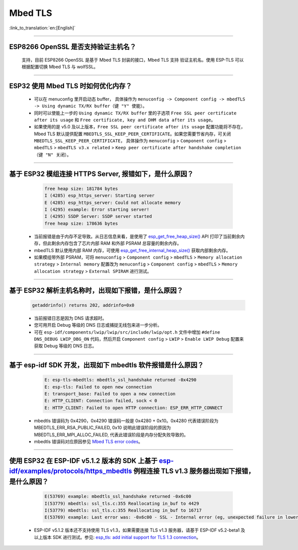 Mbed TLS 
========

:link_to_translation:`en:[English]`

.. raw:: html

   <style>
   body {counter-reset: h2}
     h2 {counter-reset: h3}
     h2:before {counter-increment: h2; content: counter(h2) ". "}
     h3:before {counter-increment: h3; content: counter(h2) "." counter(h3) ". "}
     h2.nocount:before, h3.nocount:before, { content: ""; counter-increment: none }
   </style>

--------------

ESP8266 OpenSSL 是否⽀持验证主机名？
---------------------------------------------------------

  ⽀持，目前 ESP8266 OpenSSL 是基于 Mbed TLS 封装的接口，Mbed TLS 支持 验证主机名。使用 ESP-TLS 可以根据配置切换 Mbed TLS 与 wolfSSL。

--------------

ESP32 使用 Mbed TLS 时如何优化内存？
-----------------------------------------------------------------------------

  - 可以在 menuconfig 里开启动态 buffer， 具体操作为 ``menuconfig -> Component config -> mbedTLS -> Using dynamic TX/RX buffer（键 "Y" 使能）``。
  - 同时可以使能上一步的 ``Using dynamic TX/RX buffer`` 里的子选项 ``Free SSL peer certificate after its usage`` 和 ``Free certificate, key and DHM data after its usage``。
  - 如果使用的是 v5.0 及以上版本，``Free SSL peer certificate after its usage`` 配置功能将不存在，Mbed TLS 默认提供配置 ``MBEDTLS_SSL_KEEP_PEER_CERTIFICATE``。如果您需要节省内存，可关闭 ``MBEDTLS_SSL_KEEP_PEER_CERTIFICATE``， 具体操作为 ``menuconfig`` > ``Component config`` > ``mbedTLS`` > ``mbedTLS v3.x related`` > ``Keep peer certificate after handshake completion （键 "N" 关闭）``。

-------------

基于 ESP32 模组连接 HTTPS Server, 报错如下，是什么原因？
-----------------------------------------------------------------------------------------------------------

    .. code-block:: c
      
      free heap size: 181784 bytes
      I (4285) esp_https_server: Starting server
      E (4285) esp_https_server: Could not allocate memory
      I (4295) example: Error starting server!
      I (4295) SSDP Server: SSDP server started
      free heap size: 178636 bytes

  - 当前报错是由于内存不足导致。从日志信息来看，是使用了 `esp_get_free_heap_size() <https://docs.espressif.com/projects/esp-idf/zh_CN/release-v5.0/esp32/api-reference/system/misc_system_api.html?highlight=get_free_heap_size#_CPPv422esp_get_free_heap_sizev>`_ API 打印了当前剩余内存，但此剩余内存包含了芯片内部 RAM 和外部 PSRAM 总容量的剩余内存。
  - mbedTLS 默认使用内部 RAM 内存，可使用 `esp_get_free_internal_heap_size() <https://docs.espressif.com/projects/esp-idf/en/release-v5.0/esp32/api-reference/system/misc_system_api.html#_CPPv431esp_get_free_internal_heap_sizev>`_ 获取内部剩余内存。
  - 如果模组带外部 PSRAM，可将 ``menuconfig`` > ``Component config`` > ``mbedTLS`` > ``Memory allocation strategy`` > ``Internal memory`` 配置改为 ``menuconfig`` > ``Component config`` > ``mbedTLS`` > ``Memory allocation strategy`` > ``External SPIRAM`` 进行测试。

-----------

基于 ESP32 解析主机名称时，出现如下报错，是什么原因？
-----------------------------------------------------------------------------------------------------

  .. code-block:: text

    getaddrinfo() returns 202, addrinfo=0x0

  - 当前报错日志是因为 DNS 请求超时。
  - 您可用开启 Debug 等级的 DNS 日志或捕捉无线包来进一步分析。
  - 可在 ``esp-idf/components/lwip/lwip/src/include/lwip/opt.h`` 文件中增加 ``#define DNS_DEBUG LWIP_DBG_ON`` 代码，然后开启 ``Component config`` > ``LWIP`` > ``Enable LWIP Debug`` 配置来获取 Debug 等级的 DNS 日志。

-------------

基于 esp-idf SDK 开发，出现如下 mbedtls 软件报错是什么原因？
----------------------------------------------------------------------------------------------------------------------------------

    .. code-block:: c

      E: esp-tls-mbedtls: mbedtls_ssl_handshake returned -0x4290 
      E: esp-tls: Failed to open new connection
      E: transport_base: Failed to open a new connection
      E: HTTP_CLIENT: Connection failed, sock < 0
      E: HTTP_CLIENT: Failed to open HTTP connection: ESP_ERR_HTTP_CONNECT

  - mbedtls 错误码为 0x4290，0x4290 错误码一般是 0x4280 + 0x10。0x4280 代表错误阶段为 MBEDTLS_ERR_RSA_PUBLIC_FAILED, 0x10 说明此错误阶段的原因为 MBEDTLS_ERR_MPI_ALLOC_FAILED, 代表此错误阶段是内存分配失败导致的。
  - mbedtls 错误码对应原因参见 `Mbed TLS error codes <https://gist.github.com/erikcorry/b25bdcacf3e0086f8a2afb688420678e>`__。

-------------

使用 ESP32 在 ESP-IDF v5.1.2 版本的 SDK 上基于 `esp-idf/examples/protocols/https_mbedtls <https://github.com/espressif/esp-idf/blob/482a8fb2d78e3b58eb21b26da8a5bedf90623213/examples/protocols/https_mbedtls/main/https_mbedtls_example_main.c#L125>`_ 例程连接 TLS v1.3 服务器出现如下报错，是什么原因？
----------------------------------------------------------------------------------------------------------------------------------------------------------------------------------------------------------------------------------------------------------------------------------------------------------------------------------------------------------------------------------------------------------------------------


    .. code-block:: c

      E(53769) example: mbedtls_ssl_handshake returned -0x6c00
      I(53779) mbedtls: ssl_tls.c:355 Reallocating in_buf to 4429
      I(53779) mbedtls: ssl_tls.c:355 Reallocating in_buf to 16717
      E(53769) example: Last error was: -0x6c00 - SSL - Internal error (eg, unexpected failure in lower-level module)
   
  - ESP-IDF v5.1.2 版本还不支持使用 TLS v1.3，如果需要连接 TLS v1.3 服务器，请基于 ESP-IDF v5.2-beta1 及以上版本 SDK 进行测试。参见: `esp_tls: add initial support for TLS 1.3 connection <https://github.com/espressif/esp-idf/commit/7fd1378fbb0b81231a83f91f8227f8fb083635a5>`__。
